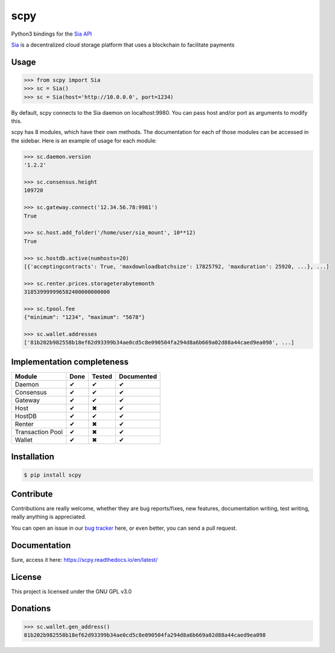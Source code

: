 scpy
====

Python3 bindings for the `Sia API <https://github.com/NebulousLabs/Sia/blob/master/doc/API.md>`_

`Sia <http://sia.tech/>`_ is a decentralized cloud storage platform that uses a blockchain to facilitate payments

Usage
-----

.. code-block:: python

    >>> from scpy import Sia
    >>> sc = Sia()
    >>> sc = Sia(host='http://10.0.0.0', port=1234)

By default, scpy connects to the Sia daemon on localhost:9980. You can pass host and/or port as arguments to modify this.

scpy has 8 modules, which have their own methods. The documentation for each of those modules can be accessed in the
sidebar. Here is an example of usage for each module:

.. code-block:: python

    >>> sc.daemon.version
    '1.2.2'

    >>> sc.consensus.height
    109720

    >>> sc.gateway.connect('12.34.56.78:9981')
    True

    >>> sc.host.add_folder('/home/user/sia_mount', 10**12)
    True

    >>> sc.hostdb.active(numhosts=20)
    [{'acceptingcontracts': True, 'maxdownloadbatchsize': 17825792, 'maxduration': 25920, ...}, ...]

    >>> sc.renter.prices.storageterabytemonth
    318539999996582400000000000

    >>> sc.tpool.fee
    {"minimum": "1234", "maximum": "5678"}

    >>> sc.wallet.addresses
    ['81b202b982558b18ef62d93399b34ae0cd5c8e090504fa294d8a6b669a02d88a44caed9ea098', ...]



Implementation completeness
---------------------------
================== ==== ====== ==========
Module             Done Tested Documented
================== ==== ====== ==========
Daemon             ✔    ✔      ✔
Consensus          ✔    ✔      ✔
Gateway            ✔    ✔      ✔
Host               ✔    ✖      ✔
HostDB             ✔    ✔      ✔
Renter             ✔    ✖      ✔
Transaction Pool   ✔    ✖      ✔
Wallet             ✔    ✖      ✔
================== ==== ====== ==========


Installation
------------

.. code-block:: console

    $ pip install scpy

Contribute
----------
Contributions are really welcome, whether they are bug reports/fixes, new features, documentation writing, test writing, really anything is appreciated.

You can open an issue in our `bug tracker <https://github.com/emilio2601/scpy/issues>`_ here, or even better, you can send a pull request.

Documentation
----------
Sure, access it here: https://scpy.readthedocs.io/en/latest/

License
-------
This project is licensed under the GNU GPL v3.0

Donations
---------
.. code-block:: python

    >>> sc.wallet.gen_address()
    81b202b982558b18ef62d93399b34ae0cd5c8e090504fa294d8a6b669a02d88a44caed9ea098
